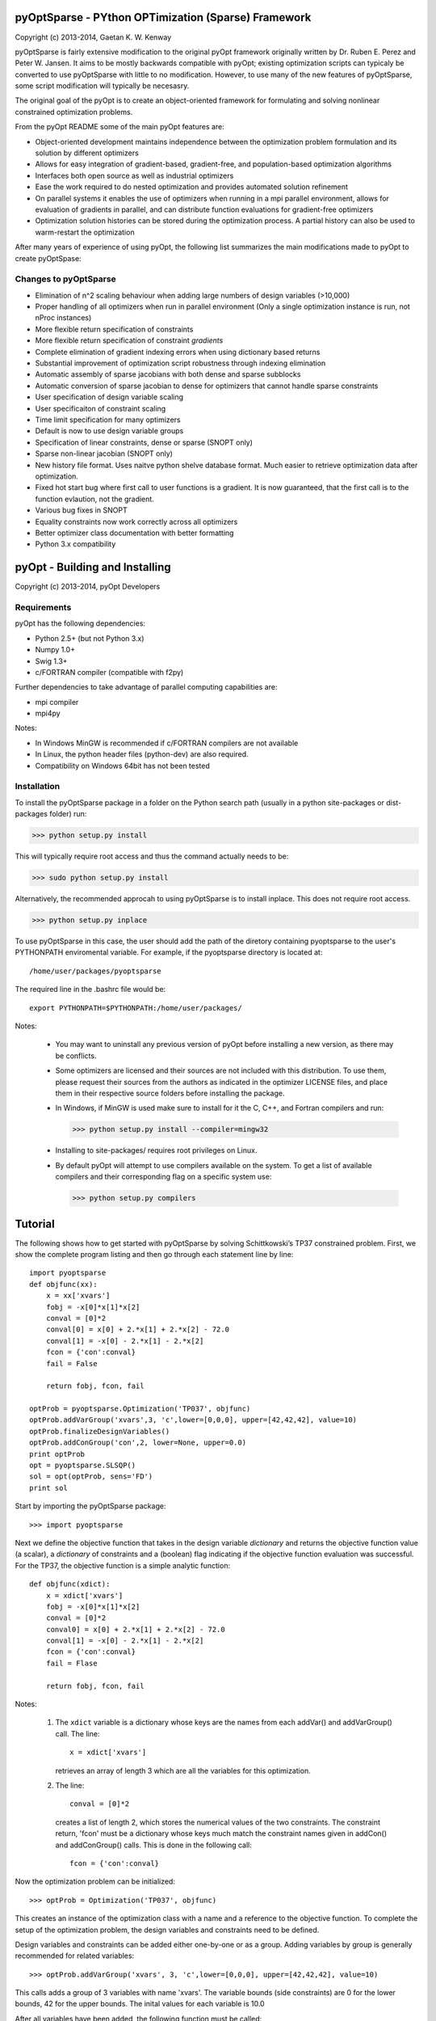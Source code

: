 pyOptSparse - PYthon OPTimization (Sparse) Framework
====================================================
Copyright (c) 2013-2014, Gaetan K. W. Kenway

pyOptSparse is fairly extensive modification to the original pyOpt
framework originally written by Dr. Ruben E. Perez and
Peter W. Jansen. It aims to be mostly backwards compatible with pyOpt;
existing optimization scripts can typicaly be converted to use
pyOptSparse with little to no modification. However, to use many of
the new features of pyOptSparse, some script modification will
typically be necesasry. 

The original goal of the pyOpt is to create an object-oriented
framework for formulating and solving nonlinear constrained
optimization problems.

From the pyOpt README some of the main pyOpt features are:

* Object-oriented development maintains independence between 
  the optimization problem formulation and its solution by 
  different optimizers
   
* Allows for easy integration of gradient-based, gradient-free, 
  and population-based optimization algorithms
    
* Interfaces both open source as well as industrial optimizers

* Ease the work required to do nested optimization and provides
  automated solution refinement

* On parallel systems it enables the use of optimizers when 
  running in a mpi parallel environment, allows for evaluation 
  of gradients in parallel, and can distribute function 
  evaluations for gradient-free optimizers

* Optimization solution histories can be stored during the 
  optimization process. A partial history can also be used 
  to warm-restart the optimization
    
After many years of experience of using pyOpt, the following list
summarizes the main modifications made to pyOpt to create pyOptSpase:

Changes to pyOptSparse
----------------------

* Elimination of n^2 scaling behaviour when adding large numbers of
  design variables (>10,000)

* Proper handling of all optimizers when run in parallel environment
  (Only a single optimization instance is run, not nProc instances)

* More flexible return specification of constraints
  
* More flexible return specification of constraint *gradients*
  
* Complete elimination of gradient indexing errors when using
  dictionary based returns

* Substantial improvement of optimization script robustness through
  indexing elimination
  
* Automatic assembly of sparse jacobians with both dense and sparse
  subblocks
  
* Automatic conversion of sparse jacobian to dense for optimizers that
  cannot handle sparse constraints

* User specification of design variable scaling
  
* User specificaiton of constraint scaling
    
* Time limit specification for many optimizers

* Default is now to use design variable groups
  
* Specification of linear constraints, dense or sparse (SNOPT only)

* Sparse non-linear jacobian (SNOPT only)
  
* New history file format. Uses naitve python shelve database
  format. Much easier to retrieve optimization data after
  optimization.

* Fixed hot start bug where first call to user functions is a
  gradient. It is now guaranteed, that the first call is to the
  function evlaution, not the gradient.

* Various bug fixes in SNOPT
  
* Equality constraints now work correctly across all optimizers
  
* Better optimizer class documentation with better formatting

* Python 3.x compatibility

pyOpt - Building and Installing
===============================
Copyright (c) 2013-2014, pyOpt Developers

Requirements
------------
pyOpt has the following dependencies:

* Python 2.5+ (but not Python 3.x)
* Numpy 1.0+
* Swig 1.3+
* c/FORTRAN compiler (compatible with f2py)
    
Further dependencies to take advantage 
of parallel computing capabilities are:

* mpi compiler
* mpi4py

Notes:

* In Windows MinGW is recommended if c/FORTRAN compilers are not available
* In Linux, the python header files (python-dev) are also required.
* Compatibility on Windows 64bit has not been tested 

Installation
------------
To install the pyOptSparse package in a folder on the Python search path 
(usually in a python site-packages or dist-packages folder) run:
    
>>> python setup.py install

This will typically require root access and thus the command actually needs to be:

>>> sudo python setup.py install

Alternatively, the recommended approcah to using pyOptSparse is to
install inplace. This does not require root access. 
    
>>> python setup.py inplace

To use pyOptSparse in this case, the user should add the path of the
diretory containing pyoptsparse to the user's PYTHONPATH enviromental
variable. For example, if the pyoptsparse directory is located at::

  /home/user/packages/pyoptsparse

The required line in the .bashrc file would be::

  export PYTHONPATH=$PYTHONPATH:/home/user/packages/

Notes:
    
    * You may want to uninstall any previous version of pyOpt before installing a new 
      version, as there may be conflicts.
    * Some optimizers are licensed and their sources are not included with this distribution. 
      To use them, please request their sources from the authors as indicated in the optimizer 
      LICENSE files, and place them in their respective source folders before installing the package.
    * In Windows, if MinGW is used make sure to install for it the C, C++, and Fortran compilers and run:
      
      >>> python setup.py install --compiler=mingw32
      
    * Installing to site-packages/ requires root privileges on Linux.
    * By default pyOpt will attempt to use compilers available on the system. To get a list of 
      available compilers and their corresponding flag on a specific system use:
      
      >>> python setup.py compilers

Tutorial
========

The following shows how to get started with pyOptSparse by solving
Schittkowski’s TP37 constrained problem. First, we show the complete
program listing and then go through each statement line by line::

  import pyoptsparse
  def objfunc(xx):
      x = xx['xvars']
      fobj = -x[0]*x[1]*x[2]
      conval = [0]*2
      conval[0] = x[0] + 2.*x[1] + 2.*x[2] - 72.0
      conval[1] = -x[0] - 2.*x[1] - 2.*x[2]
      fcon = {'con':conval}
      fail = False

      return fobj, fcon, fail

  optProb = pyoptsparse.Optimization('TP037', objfunc)
  optProb.addVarGroup('xvars',3, 'c',lower=[0,0,0], upper=[42,42,42], value=10)
  optProb.finalizeDesignVariables()
  optProb.addConGroup('con',2, lower=None, upper=0.0)
  print optProb
  opt = pyoptsparse.SLSQP()
  sol = opt(optProb, sens='FD')
  print sol

Start by importing the pyOptSparse package::

  >>> import pyoptsparse

Next we define the objective function that takes in the design
variable *dictionary* and returns the objective function value (a
scalar), a *dictionary* of constraints and a (boolean) flag indicating
if the objective function evaluation was successful. For the TP37, the
objective function is a simple analytic function::

  def objfunc(xdict):
      x = xdict['xvars']
      fobj = -x[0]*x[1]*x[2]
      conval = [0]*2
      conval0] = x[0] + 2.*x[1] + 2.*x[2] - 72.0
      conval[1] = -x[0] - 2.*x[1] - 2.*x[2]
      fcon = {'con':conval}
      fail = Flase

      return fobj, fcon, fail

Notes:

  1. The ``xdict`` variable is a dictionary whose keys are the names
     from each addVar() and addVarGroup() call. The line::

       x = xdict['xvars']

     retrieves an array of length 3 which are all the variables for
     this optimization. 

  2. The line::
    
       conval = [0]*2

     creates a list of length 2, which stores the numerical values of
     the two constraints. The constraint return, 'fcon' must be a
     dictionary whose keys much match the constraint names given in
     addCon() and addConGroup() calls.  This is done in the following call::
       
       fcon = {'con':conval}

Now the optimization problem can be initialized::

  >>> optProb = Optimization('TP037', objfunc)

This creates an instance of the optimization class with a name and a
reference to the objective function. To complete the setup of the
optimization problem, the design variables and constraints need to be defined. 

Design variables and constraints can be added either one-by-one or as
a group. Adding variables by group is generally recommended for
related variables::

  >>> optProb.addVarGroup('xvars', 3, 'c',lower=[0,0,0], upper=[42,42,42], value=10)

This calls adds a group of 3 variables with name 'xvars'. The variable
bounds (side constraints) are 0 for the lower bounds, 42 for the upper
bounds. The inital values for each variable is 10.0

After all variables have been added, the following function must be called::

  >>> optProb.finalizeDesignVariables()

After this call, no more variables may be added. Now, we must add the
constraints. Like design variables, these may be added individually or
by group. It is recommended that related constraints are added by
group where possible::

  >>> optProb.addConGroup('con',2, lower=None, upper=0.0)

This call adds two variables with name 'con'. There is no lower bound
for the variables and the upper bound is 0.0. 

The optimization problem can be printed to verify that it is setup correctly::

  >>> print optOpt

To solve an optimization problem with pyOptSparse an optimizer must be
initialized. The initialization of one or more optimizers is
independent of the initialization of any number of optimization
problems. To initialize SLSQP, which is an open-source, sequential
least squares programming algorithm that comes as part of the pyOptSparse
package, use::

  >>> opt = SLSQP()

This initializes an instance of SLSQP with the default options. The
setOption() method can be used to change any optimizer specific option,
for example the internal output flag of SLSQP::

  >>> slsqp.setOption('IPRINT', -1)

Now TP37 can be solved using SLSQP and for example, pyOptSparse’s automatic
finite difference for the gradients::

  >>> sol = opt(optProb, sensType='FD')

We can print the solution objection to view the result of the optimization::

  >>> print sol

    TP037
  ================================================================================

          Objective Function: objfunc

      Solution: 
  --------------------------------------------------------------------------------
      Total Time:                    0.0256
         User Objective Time :       0.0003
         User Sensitivity Time :     0.0021
         Interface Time :            0.0226
         Opt Solver Time:            0.0007
      Calls to Objective Function :      23
      Calls to Sens Function :            9

      Objectives:
          Name        Value        Optimum
  	     f               0             0

  	  Variables (c - continuous, i - integer, d - discrete):
             Name      Type       Value       Lower Bound  Upper Bound
	    xvars_0     c	     24.000000       0.00e+00     4.20e+01 
	    xvars_1     c	     12.000000       0.00e+00     4.20e+01 
	    xvars_2     c	     12.000000       0.00e+00     4.20e+01 

   	  Constraints (i - inequality, e - equality):
          Name    Type                    Bounds
	      con   	  i        1.00e-20 <= 0.000000 <= 0.00e+00
	      con   	  i        1.00e-20 <= 0.000000 <= 0.00e+00

  --------------------------------------------------------------------------------



Licensing
---------
Distributed using the GNU Lesser General Public License (LGPL); see 
the LICENSE file for details.

Please cite pyOpt and the authors of the respective optimization
algorithms in any publication for which you find it useful. 
(This is not a legal requirement, just a polite request.)

Contact and Feedback
--------------------
If you have questions, comments, problems, want to contribute to the
framework development, or want to report a bug, please contact the 
main developer:
    
* Gaetan K. W. Kenway (gaetank _ a t _ gmail.com)
